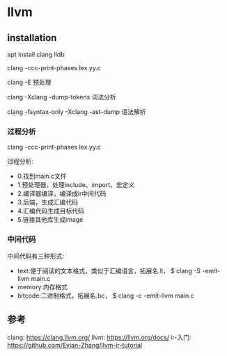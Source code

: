 * llvm

** installation

   apt install clang lldb

   clang -ccc-print-phases lex.yy.c

   clang -E 预处理

   clang -Xclang -dump-tokens  词法分析

   clang -fsyntax-only -Xclang -ast-dump  语法解析



*** 过程分析

	clang -ccc-print-phases lex.yy.c
	
	过程分析:
    - 0.找到main.c文件
    - 1.预处理器，处理include、import、宏定义
    - 2.编译器编译，编译成ir中间代码
    - 3.后端，生成汇编代码
    - 4.汇编代码生成目标代码
    - 5.链接其他库生成image

*** 中间代码

	中间代码有三种形式:
	
	- text:便于阅读的文本格式，类似于汇编语言，拓展名.ll， $ clang -S -emit-llvm main.c
    - memory:内存格式
    - bitcode:二进制格式，拓展名.bc， $ clang -c -emit-llvm main.c


** 参考

   clang: https://clang.llvm.org/
   llvm: https://llvm.org/docs/
   ir-入门: https://github.com/Evian-Zhang/llvm-ir-tutorial
